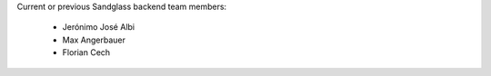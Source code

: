 Current or previous Sandglass backend team members:

  * Jerónimo José Albi
  * Max Angerbauer
  * Florian Cech
